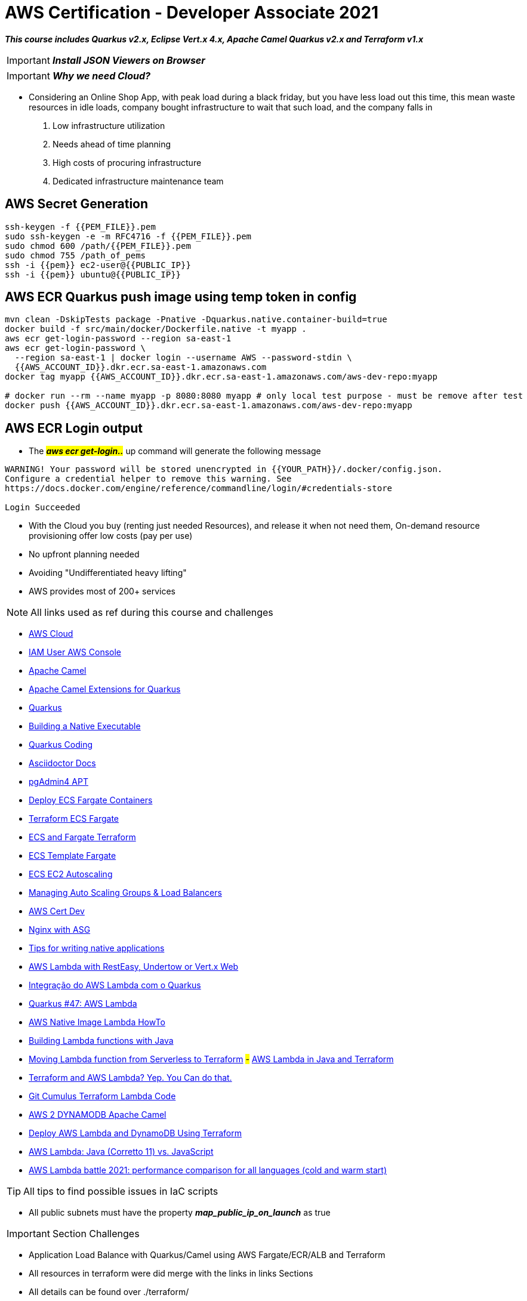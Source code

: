 = AWS Certification - Developer Associate 2021

[.lead]
*_This course includes Quarkus v2.x, Eclipse Vert.x 4.x, Apache Camel Quarkus v2.x and Terraform v1.x_*

IMPORTANT: *_Install JSON Viewers on Browser_*

IMPORTANT: *_Why we need Cloud?_*

- Considering an Online Shop App, with peak load during a black friday, but you have less load out this time, this mean waste resources in idle loads, company bought infrastructure to wait that such load, and the company falls in
1. Low infrastructure utilization
2. Needs ahead of time planning
3. High costs of procuring infrastructure
4. Dedicated infrastructure maintenance team


[.lead]
== AWS Secret Generation

[source,bash]
----
ssh-keygen -f {{PEM_FILE}}.pem
sudo ssh-keygen -e -m RFC4716 -f {{PEM_FILE}}.pem
sudo chmod 600 /path/{{PEM_FILE}}.pem
sudo chmod 755 /path_of_pems
ssh -i {{pem}} ec2-user@{{PUBLIC_IP}}
ssh -i {{pem}} ubuntu@{{PUBLIC_IP}}
----

[.lead]
== AWS ECR Quarkus push image using temp token in config

[source,bash]
----
mvn clean -DskipTests package -Pnative -Dquarkus.native.container-build=true
docker build -f src/main/docker/Dockerfile.native -t myapp .
aws ecr get-login-password --region sa-east-1
aws ecr get-login-password \
  --region sa-east-1 | docker login --username AWS --password-stdin \
  {{AWS_ACCOUNT_ID}}.dkr.ecr.sa-east-1.amazonaws.com
docker tag myapp {{AWS_ACCOUNT_ID}}.dkr.ecr.sa-east-1.amazonaws.com/aws-dev-repo:myapp

# docker run --rm --name myapp -p 8080:8080 myapp # only local test purpose - must be remove after test
docker push {{AWS_ACCOUNT_ID}}.dkr.ecr.sa-east-1.amazonaws.com/aws-dev-repo:myapp
----

== AWS ECR Login output

* The ##*_aws ecr get-login.._*## up command will generate the following message

[source,html]
----
WARNING! Your password will be stored unencrypted in {{YOUR_PATH}}/.docker/config.json.
Configure a credential helper to remove this warning. See
https://docs.docker.com/engine/reference/commandline/login/#credentials-store

Login Succeeded

----

[.lead]
- With the Cloud you buy (renting just needed Resources), and release it when not need them, On-demand resource provisioning offer low costs (pay per use)

- No upfront planning needed
- Avoiding "Undifferentiated heavy lifting"
- AWS provides most of 200+ services

NOTE: All links used as ref during this course and challenges

- https://aws.amazon.com/[AWS Cloud]
- https://{{YOUR_IAM_ID}}.signin.aws.amazon.com/console[IAM User AWS Console]
- https://camel.apache.org/[Apache Camel]
- https://camel.apache.org/camel-quarkus/latest/[Apache Camel Extensions for Quarkus]
- https://quarkus.io/[Quarkus]
- https://quarkus.io/guides/building-native-image[Building a Native Executable]
- https://code.quarkus.io/[Quarkus Coding]
- https://docs.asciidoctor.org/asciidoc/latest/syntax-quick-reference/#links[Asciidoctor Docs]
- https://www.pgadmin.org/download/pgadmin-4-apt/[pgAdmin4 APT]
- https://gmusumeci.medium.com/how-to-deploy-aws-ecs-fargate-containers-step-by-step-using-terraform-545eeac743be[Deploy ECS Fargate Containers]
- https://github.com/duduribeiro/terraform_ecs_fargate_example[Terraform ECS Fargate]
- https://engineering.finleap.com/posts/2020-02-20-ecs-fargate-terraform/[ECS and Fargate Terraform]
- https://github.com/turnerlabs/terraform-ecs-fargate/tree/master/env/dev[ECS Template Fargate]
- https://github.com/DouglasGo8/terraform-udemy/tree/master/section-8[ECS EC2 Autoscaling]
- https://hands-on.cloud/terraform-recipe-managing-auto-scaling-groups-and-load-balancers/[Managing Auto Scaling Groups & Load Balancers]
- https://github.com/DouglasGo8/aws-cert-dev-udemy/blob/master/section04-asg:asg/autosale/main.tf[AWS Cert Dev]
- https://github.com/Einsteinish/Terraform-Turotials/tree/master/Docker-Nginx-ALB-3-Containers-in-Private-Subnets-with-Dynamic-ASG[Nginx with ASG]
- https://quarkus.io/guides/writing-native-applications-tips[Tips for writing native applications ]
- https://quarkus.io/guides/amazon-lambda-http[AWS Lambda with RestEasy, Undertow or Vert.x Web]
- https://aws.amazon.com/pt/blogs/aws-brasil/integracao-do-aws-lambda-com-o-quarkus/[Integração do AWS Lambda com o Quarkus]
- https://www.youtube.com/watch?v=geio38-zAdI[Quarkus #47: AWS Lambda]
- https://how-to.vertx.io/aws-native-image-lambda-howto/[AWS Native Image Lambda HowTo]
- https://docs.aws.amazon.com/lambda/latest/dg/lambda-java.html[Building Lambda functions with Java]
- https://sysgears.com/articles/moving-lambda-function-from-serverless-to-terraform/[Moving Lambda function from Serverless to Terraform]
#-# https://medium.com/@pra4mesh/aws-lambda-in-java-and-terraform-544da9102e37[AWS Lambda in Java and Terraform]
- https://adamtheautomator.com/terraform-aws-lambda/[Terraform and AWS Lambda? Yep. You Can do that.]
- https://github.com/nasa/cumulus/blob/master/example/cumulus-tf/lambdas.tf[Git Cumulus Terraform Lambda Code]
- https://camel.apache.org/components/3.12.x/aws2-ddb-component.html[AWS 2 DYNAMODB Apache Camel]
- https://medium.com/swlh/deploy-aws-lambda-and-dynamodb-using-terraform-6e04f62a3165[Deploy AWS Lambda and DynamoDB Using Terraform]
- https://www.youtube.com/watch?v=28Da0l0MFms[AWS Lambda: Java (Corretto 11) vs. JavaScript]
- https://filia-aleks.medium.com/aws-lambda-battle-2021-performance-comparison-for-all-languages-c1b441005fd1[AWS Lambda battle 2021: performance comparison for all languages (cold and warm start)]

TIP: All tips to find possible issues in IaC scripts

* All public subnets must have the property *_map_public_ip_on_launch_* as true

IMPORTANT: Section Challenges

****
* Application Load Balance with Quarkus/Camel using AWS Fargate/ECR/ALB and Terraform
* All resources in terraform were did merge with the links in links Sections
* All details can be found over ./terraform/
* Application Load Balance over ASG EC2 (No AMI Custom) in ECR with NGINX Reactjs Container
* Lambda using JVM/Native Image (GraalVM) with Quarkus/Apache Camel, API Gateway and DynamoDb over Terraform IaC, with only a GET method
****

== IAM Section

1. Root User -> IAM User in a group with permissions
2. Never ever use Root User to create or manage resources
3. As Root user type go to IAM console search and create a group and after the user, *_e.g. DevGroup_* and their policies -> *_e.g. DevUser_*, assign it to a group, provides *_Programmatic access & AWS Management Console Access_*

== Regions and Zones

1. AWS provides multiple zones classified as regions (20+) that means multiple data centers spread around the world us-east-1 is the most common region used, in general choose that region based on your users and data are located, with regulatory and security compliance needs

image::content/pic/RegionsAWS.png[]

== EC2 Fundamentals

* https://registry.terraform.io/providers/hashicorp/aws/latest/docs/resources/instance[Terraform aws_instance]
* EC2 Elastic Computer Cloud, represents rented virtual servers, virtual machines billed by second
* We can create and manage EC2 lifecycle of EC2 instances create load balancers and auto-scaling groups, EC2 have ephemeral volumes, but we can attach permanent storages on them
* The SSH connection bellow is exclusively to Ubuntu Instances, in that case for AMZ instance must be ec2-user@public_ip

[source,bash]
----
ssh -i {{PEM}}.file ubuntu@public_ip
ps up $pid
----

* Security Groups Rules for EC2 Instances
** Security groups are *default deny*, if no rules configured no outbound/inbound traffic is allowed
** Can specify *allow rules ONLY*
** Can configure *separate rules* for inbound and outbound traffic
** Can add/delete sg groups to EC2 instances at any time
** Traffic NOT explicitly allowed by sg *will not reach the EC2 instance any way*
** Security Groups are stateful
** Timeout over responses is a typically SGs problem
** Common inbound rules to Security Groups in image bellow

image::content/pic/UsedTo_SG_InOutBound_Rules.png[]

* There are 270+ instance across 40+ instance types for different workloads to optimized combination of compute(CPU, GPU), memory, disk (storage) and networking

* Classify a specification
** t2.micro
*** t - instance family
*** 2 - generation, improvements with each gen.
*** micro - size (nano < micro < small < medium < large < xlarge < ...) ##As sizes increases how much cpu/memory/storage/networking must increase proportionately##
*** Using metadata information over EC2 to get details about the instance (Runs the commands inside the EC2 Machine)

[source,bash]
----
sudo su
curl http:://169.254.169.254/latest/meta-data/
curl http:://169.254.169.254/latest/meta-data/ami-id
curl http:://169.254.169.254/latest/dynamic/instance-identity
----

*** Sample of using http:://169.254.169.254/latest/dynamic/instance-identity/document

image::content/pic/EC2_Metadata_Dynamic_Intance_identity_Document.png[]

*** *Terraform Sample to EC2 AMZ AMI using httpd Web Server* the curl command bellow is not recommended here just to Test

image::content/pic/View_Change_EC2_UserData.png[Change/View User Data on EC2 Instance]

[source,hcl-terraform]
----
resource "aws_instance" "aws-ec2-micro-instance" {
  ami                    = lookup(var.amis, var.region)
  instance_type          = "t2.micro"
  vpc_security_group_ids = ["${data.aws_security_group.allow-ssh.id}"]
  key_name               = aws_key_pair.key-pub.key_name
  user_data = <<EOF
    #!/bin/bash
    sudo su
    yum update -y
    yum -y install httpd.x86_64
    sudo systemctl enable httpd
    sudo systemctl start httpd
    curl -s http:://{IP_NUMBER}/latest/dynamic/instance-identity/document > /var/www/html/index.html
  EOF

  tags = {
    Name = "aws-ec2-micro-instance"
  }
}
----

* EC2 Rules for Public and Private IPs
** IP public are internet accessible
** IP private are just *internal*/corporate network access
** Cannot have two resources with the same public IP address
** Two different corporate nets can have resources with same private IP address
** All EC2 instances are assigned with IP private address
** Public IP creation in EC2 can be enabled for EC2 instances in public subnet
** When you *stop* an EC2 instance, public IP address will be lost, Public IPs are ephemeral, to keep the same ip we need to configure an elastic ip, but is not recommended practice
** Elastic IP can be switched to another EC2 instance *within the same region*, *_must be detached manually_* otherwise it won't be released, you are billed when an EIP (Elastic IP) address *_IS NOT ASSOCIATED_* with any EC2 instance
* Installing OS Patches and software using userdata at launch of EC2 instances *increase boot up* time with appropriated hardening image build
* https://registry.terraform.io/providers/hashicorp/aws/latest/docs/resources/launch_template#capacity-reservation-specification[AWS EC2 launch Template demo]
* AMis contains
** Root volume block storage
** Block device mapping for non-root volumes
** Can configure and share own AMIs
** AMIs are stores on S3
** Always backup your AMIs
** Below some Important scenarios to EC2

image::content/pic/EC2_important_Scenarios_pt1.png[]

image::content/pic/EC2_important_Scenarios_pt2.png[]

== AWS Elastic Load Balancing

* Is a High Available *Managed* AWS service that enables distributed traffic among ec2 instances in one or more AZs in a single region
* Auto scales to handle huge loads, it can be *PUBLIC* or *PRIVATE*
* Health checks to check route traffic to healthy instances

Classifying Transport Layers::

Network Layer:::
. IP (Internet Protocol) - Transfer Bytes, unreliable
Transport Layers:::
. TCP (Transmission Control) - Reliability > Performance
. TLS (Transport Layer Security) - Secure TCP
. UDP (User Datagram Protocol) - Performance > Reliability
Application Layer:::
. HTTP (Hypertext transfer protocol) - Stateless Request/Response Cycle
. HTTPs: Secure HTTP

====
----
Application Layer (Layer 7) - HTTP/HTTPS/SMTP
Most apps use this layer - Web Apps/REST API(HTTP/HTTPS), Email Servers(SMTP), File Transfers(FTP)
All these apps use TCP/TLS at network layer (for reliability)
----

----
Transport Layer (Layer 4) - TCP TLS UDP
Apps that needing high performance *directly* communicate at transport layer, gamming apps/live video streaming use UDP
----

----
Network Layer (Layer 3) - IP
----
====

> Three type of AWS ELB > > > *Classic Load Balancer* (Layer 4 and Layer 7) **deprecated** note recomended by AWS, with support TCP, SSL/TLS and HTTP/HTTP(S) over Layer 4/7 > > > *Application Load Balancer* (Layer 7) - new generation to supporting HTTP/HTTPS and advanced routing approaches > > > *Network Load Balancer* (Layer 4) - New generation supporting TCP/TLS and UDP

* Application Load Balancer

** Most Popular and frequently used ELB in AWS, support WebSockets and HTTP/HTTPs over Layer 7, with support all import lb feat, and *automatically* scales based on demand
** Can load balance between
. EC2 Instances
. Containerized apps (Amazon ECS)
. Web apps (using IP address)
. Lambda can be used too, but is no used frequently most common approach in lambda is API Gateway
** Target Groups
. We can group instances to alb have distributed the load, can be a set of EC2 instances, lambda function or a set of ip address
** Stickyness is a feat to send all request from one user to the same instance is implemented by using a cookie
** Inbound Rules for SG can bind with the ALB security group to restrict http traffic as pic bellow

image::content/pic/ALB_SG_RESTRICT_AND_BIND.png[]

** Target Group and Listeners
. Listener checks for the connection requests, but each Load Balancer can have *one or more listeners* listening for connection request for the client
. Each listener has: protocol a port and a set of rules to route requests to targets

image::content/pic/ALB_Multiple_Listeners.png[]

. Target Groups exists to group instances that ALB must to distribute the load between the service/instances in terraform you bind the alb listener to alb target group
. Multiple Target Groups - In a microservices architecture we can have thousands of services spread out in our aws account, so we need multiple ALBs?
*_NOPE_* ALB can support multiple microservices instances creating a separate target group for each microservices, below a hcl-terraform snippet to explain this, *_Classic Load Balancer Not Support multiple target groups_*
. Rules are executed in the order they are configured
. We can create rules based on *_path_* (http(s)://somehost/path_for_service_a), based on *_host_* (http(s)://somehost)/ based on headers (http(s)) and Query Strings (http(s)://somehost?target=a), based on IP Address (all request coming from a specific address)
. In summary we have a highly decoupled architecture, ALB ca have multiple listeners and each listener have multiple rules routing to a target group

image::content/pic/ALB_Multiple_target_groups.png[]

image::content/pic/ALB_Listener_Rules.png[]

https://registry.terraform.io/providers/hashicorp/aws/latest/docs/resources/lb_listener_rule[Resource: aws_lb_listener_rule]

[source,hcl-terraform]
====
    resource "aws_lb_listener_rule" "my_listener_rule" {
      listener_arn = aws_lb_listener.my-lb-listener.arn
      priority     = 100
      action {
        type = "forward"
        target_group_arn = aws_lb_target_group.my-tg.arn
      }
      condition {
        path_pattern {
            values = ["/my-microservices-x/*"]
        }
      }
    }
====

. Possibilities are by path/host/headers/Query Strings(?target=x)/IP Address

== AWS Auto Scaling Groups

* Target groups are configured with static set of instances to scale out (when loads increase) and scale in (when the pick of loads stop and instances became idle) automatically, we can achieve this config using *_auto scaling groups_*
* ASG can launch On-Demand instances, Spot Intance or both, to do this as best practice use Launch Template, in terraform we can use *_aws_launch_template_* as demonstred bellow, more details in ./terraform/asg-httpd|asg-nginx-reactjs

[source,hcl-terraform]
----
resource "aws_launch_template" "nginx-launch-template" {
  name_prefix                          = "nginx-launch-template"
  image_id                             = data.aws_ami.ubuntu.id
  instance_type                        = var.AMZ_INSTANCE_TYPE
  key_name                             = aws_key_pair.key-pub.key_name
  user_data                            = filebase64("./reactjsapp.sh")
  vpc_security_group_ids               = [aws_security_group.sg-allow-http.id]
  instance_initiated_shutdown_behavior = "terminate"

  lifecycle {
    create_before_destroy = true
  }

  iam_instance_profile {
    name = aws_iam_instance_profile.ec2_ecr_iam_inst_profile.name
    #arn = aws_iam_role.ec2-ecr-role.arn
  }
}

resource "aws_autoscaling_group" "nginx-asg" {
  name             = "nginx-asg"
  min_size         = 1
  max_size         = 3
  desired_capacity = 2
  force_delete     = true

  # To test effect
  vpc_zone_identifier = [
    data.aws_subnet.main-public-1.id,
    data.aws_subnet.main-public-2.id,
    data.aws_subnet.main-public-3.id
  ]
  target_group_arns         = [aws_lb_target_group.alb-tg-nginx.arn]
  health_check_grace_period = 120
  health_check_type         = "ELB"
  enabled_metrics = [
    "GroupMinSize",
    "GroupMaxSize",
    "GroupDesiredCapacity",
    "GroupInServiceInstances",
    "GroupTotalInstances"
  ]
  launch_template {
    id      = aws_launch_template.nginx-launch-template.id
    version = "$Latest"
  }
  tag {
    key                 = "Name"
    value               = "EC2 Micro Instance"
    propagate_at_launch = true
  }

}
----

. Auto Scaling Components
. Launch Configuration/Template as EC2 AMIS Customs sizes etc
. Auto Scaling Group with min max size of this group and health checks
. Auto Scaling policies when and how to execute scaling
. Some policies to scaling with ASG

image::content/pic/ASG_UseCases.png[]

image::content/pic/ASG_Dynamic_UseCases.png[]


* Network Load Balancer Terraform sample

[source,hcl-terraform]
----
resource "aws_lb" "alb-nginx" {
  name               = "alb-nginx"
  internal           = false
  load_balancer_type = "network"
  subnets            = var.AMZ_SUBNETS
  security_groups    = [aws_security_group.sg-allow-lb-http.id]

  tags = {
    Name = "alb-nginx"
  }

}

resource "aws_lb_listener" "alb-listener-nginx" {
  load_balancer_arn = aws_lb.alb-nginx.arn
  port              = 80
  protocol          = "TCP"
  default_action {
    type             = "forward"
    target_group_arn = aws_lb_target_group.alb-tg-nginx.arn
  }
}

resource "aws_lb_target_group" "alb-tg-nginx" {
  name        = "alb-tg-nginx"
  port        = 80
  protocol    = "TCP"
  target_type = "instance"
  vpc_id      = var.VPC_ID

  health_check {
    port                = 80
    interval            = 10
    path                = "/"
    protocol            = "TCP"
    timeout             = 5
    healthy_threshold   = 5
    unhealthy_threshold = 5
  }
}
----

== Serverless Architecture Pt1

IMPORTANT: Serverless *does NOT mean* "No Servers"

* Serverless means - No worry about Infrastructure, flexible scaling, automated high available, pay for use
* With Serverless you can keep focus over the code
* Some kind serverless Apps in AWS - Fargate, Lambda, API Gateway, Cognito, DynamoDB

=== AWS Serverless Lambda

* Run your code without thinking about Servers, (but stay locked in AWS =) full vendor control)
* AWS Lambda is the most popular choice in AWS, only about worry your code
* ##Pay of number of requests, duration of requests and Memory##
* As a good practice is enabled X-Ray Traces
* To ensure that a critical lambda needs always run we need specify a reserved concurrency, e.g We can reserve up to 900 Instances to a specific lambda
* Lambda execution needs of a temporary runtime env, lambdas tries to reuse the execution context when possible, in the same execution context, object declares outside handler remain initialized, e.g Dynamodb
* AWS reserve /tmp with 512mb disk space as caching to be reused across invocations
* Cold start is a common problem for the first request to a lambda function is tied to the first request, to guarantee a consistent performance from lambda function we can use *_Provisioned Concurrency_*, but in this scenario we have a ##more expensive service##
* In Provisioned with reserved concurrency scenario, more instances can come than is allowed *_throttling_* concept can be applied, and the request will receive 429 status code
* Lambda can be invoked in both Sync/Async scenarios, in sync we have AWS API Gateway, CloudFront and Lex, to Async we have no wait for responses in aws services, we can Invoke as Task startTask over EC2 and runTask in a EC2/ECS service, we can send a SQS/SNS message when some event happens in S3, when a successful execution is done an invocation Record can be sent other message to SQS/SNS or another lambda function, but in case of fails there is a configuration options to async ops with retry, dlq and max age of event options
* A Lambda@Edge location (Cloudfront) can be used to invoke the lambda function, but have a restriction and can be used just with to Python or Node.js (Javascript)
* Alias can pointer to a specific version of lambda
* Lambda code is typically dependent on other libraries, using layers we can share libs among lambdas and the *size* of lambda can be reduced
* Sum up as best practices to use lambda we have, take advantage of *execution context reuse* to improve performance, initialize SDK clients and database connections outside of function handler, cache static assets locally in the /tmp dir *env variables* to pass operation parameters, *minimize your deployment package size as small possible*, avoid recursive code
* Summary and tips for AWS Lambda

.Tips to Questions 1
image::content/pic/AWS_LAMBDA_Scenario_Question_01.png[Scenario Questions 1]

.Tips to Questions 2
image::content/pic/AWS_LAMBDA_Scenario_Question_02.png[Scenario Questions 2]

[source,javascript]
----
const AWS = require('aws-sdk'); // keeps initialized in the same context
const dynamo = new AWS.DynamoDB.DocumentClient();
exports.handler = async (event) => {
    // Other Logic
}
----

IMPORTANT: *_Note when using AWS Lambda with Camel Quarkus and Terraform_*

* When we are using Terraform to deploy your function.zip file to lambda structure the handler *MUST BE* ##io.quarkus.amazon.lambda.runtime.QuarkusStreamHandler::handleRequest## as Terraform Snippet bellow

[source,hcl-terraform]
----
resource "aws_lambda_function" "hello_lambda" {
  function_name    = var.AWS_LAMBDA_FUNCTION_NAME
  filename         = "${path.module}/function.zip"
  role             = aws_iam_role.hello_lambda_role.arn
  depends_on       = [aws_cloudwatch_log_group.hello_lambda_logging]
  runtime          = "java11"
  handler          = var.AWS_LAMBDA_HANDLER # pay attention here!!!
}

variable "AWS_LAMBDA_HANDLER" {
  default = "io.quarkus.amazon.lambda.runtime.QuarkusStreamHandler::handleRequest"
}
----

.First Execution Lambda using Node.js v12.x
image::content/pic/LAMBDA_NodeJS_FirstExecution_Info.png[First Execution Lambda using Node.js v12.x]

.X-Ray Enabled Lambda using Node.js v12.x
image::content/pic/LAMBDA_NodeJS_XRay_Enabled.png[X-Ray Enabled Lambda using Node.js v12.x]

=== AWS API Gateway

* Based on Resources *_todos_*, *_todos/{id}_*
* Actions - HTTPS Methods - GET, PUT, POST, DELETE
* API Gateway can *_publish,maintain,monitor,and secure APIs at any scale_*, supports HTTP(s) and WebSockets (two-way communication - chat apps and streams dashboards)
* REST API
** Fully Featured (API Caching, Request/Response Validation, Test Invocations)
* HTTP API
** Newer, Simple cheaper and Low latency
** Automatic Deployments
* Integration Request/Response in API Gateway can be used to apply transformations in all requests/responses
** Terraform demonstration MOCK application/xml https://registry.terraform.io/providers/hashicorp/aws/latest/docs/resources/api_gateway_integration_response[API Gateway Integration Response]

[source,hcl-terraform]
----
resource "aws_api_gateway_integration_response" "MyDemoIntegrationResponse" {
  rest_api_id = aws_api_gateway_rest_api.MyDemoAPI.id
  resource_id = aws_api_gateway_resource.MyDemoResource.id
  http_method = aws_api_gateway_method.MyDemoMethod.http_method
  status_code = aws_api_gateway_method_response.response_200.status_code

  # Transforms the backend JSON response to XML
  response_templates = {
    "application/xml" = <<EOF
#set($inputRoot = $input.path('$'))
<?xml version="1.0" encoding="UTF-8"?>
<message>
    $inputRoot.body
</message>
EOF
  }
}
----

image::content/pic/API_GATEWAY_Approaches.png[]

* We can customize all lifecycle in gateway, [Method Request (Auth, Header, etc.) - Integration Request, Integration Response Method Response]

.Sample of Response integration Screen in AWS API Gateway
image::content/pic/API_GATEWAY_Integration_Response.png[]

[source,hcl-terraform]
----
# Sample of Response integration Screen in AWS API Gateway using Terraform
----

.Sample of AWS API Gateway and Lambda Integration
image::content/pic/API_GATEWAY_Lambda_Integration.png[]

* With mapping templates we can customize all Requests sent to Lambdas using ##Method Request passthrough##

.Sample of Template "`Method Request pass through`"
image::content/pic/API_GATEWAY_Mapping_Template_RequestPassthrough.png[]

.Sample of Event details using Method Request pass through over Lambda Function
image::content/pic/API_GATEWAY_EventDetail_MappingTemplate_Request_passthrough.png[]

* JSON Schema validation https://json-schema.org/learn/getting-started-step-by-step.html[JSON Schema Validation]

.Sample of Validation Request Body with a Model Schema to Use over Request Body Model
image::content/pic/API_GATEWAY_Request_Validation_Model_Schema.png[]

.Sample of Pre-defined Gateway Responses to BAD_REQUEST Sample
image::content/pic/API_GATEWAY_PreDefined_Responses.png[]

.Sample of a deploying a new Stage in AWS Gateway
image::content/pic/API_GATEWAY_Deploy_Stage.png[]

* HTTP API - API Gateway

.Snippet of Apache Camel and Quarkus Integration with DynamoDb
[source,java]
----
@NoArgsConstructor
@ApplicationScoped
public class MyRouter extends RouteBuilder {

  @Inject
  DynamoDbClient dbClient;

  @Override
  public void configure() {

    from("timer://myTimer?period=10s&fixedRate=true")
            .process(e -> {
              var key = new HashMap();
              key.put("Language", AttributeValue.builder().s("Java").build());
              e.getIn().setHeader(Ddb2Constants.KEY, key);
              //e.getIn().setHeader(Ddb2Constants.ATTRIBUTE_NAMES, key.keySet()); // comment to return all attributes table
            })
            .to("aws2-ddb://LanguageStatistic-table?operation=getItem")
            /*.process(e-> {

                var response =  (Map<String, AttributeValue>) e.getIn().getHeader(Ddb2Constants.ATTRIBUTES);
                e.getIn().setBody(response);

            })*/
            .to("bean:myBean")
            //.convertBodyTo(String.class)
            .log("${body}");
  }
}

@Named
@NoArgsConstructor
@ApplicationScoped
@RegisterForReflection
public class MyBean {

  @Handler
  public MyDto fromMyDto(final @Header(Ddb2Constants.ATTRIBUTES) Map<String, AttributeValue> myDynamoDbHeader) {
    var score = myDynamoDbHeader.get("Score").n();
    var language = myDynamoDbHeader.get("Language").s();
    return new MyDto(score, language);
  }

}
----

.Snippet of Terraform Custom Runtime AWS Lambda
[source,hcl-terraform]
----
resource "aws_lambda_function" "hello_lambda" {
  function_name    = var.AWS_LAMBDA_FUNCTION_NAME
  filename         = "${path.module}/function.zip"
  role             = aws_iam_role.hello_lambda_role.arn
  depends_on       = [aws_cloudwatch_log_group.hello_lambda_logging]
  runtime          = "provided" // Native execution using Java + GraalVM
  handler          = var.AWS_LAMBDA_HANDLER
  memory_size      = 128 // Native execution using Java + GraalVM
  source_code_hash = base64sha256("${path.module}/../../mp-lambda-quarkus/target/function.zip")
}
----

.AWS Lambda First Execution using Java Zulu OpenJDK 17 (Quarkus/Apache Camel/Dynamodb)
image::content/pic/AWS_Zulu_JDK_Lambda_FIrst_Processing.png[First AWS Lambda Execution Using Java JDK 17]

.AWS Lambda First Execution using GraalVM
image::content/pic/AWS_Lambda_GraalVM_Native_FIrst_Processing.png[First AWS Lambda Execution Using GraalVM Native Execution and Custom Runtime]

.AWS Lambda Nth Execution using GraalVM
image::content/pic/AWS_Lambda_GraalVM_Native_Nth_Processing.png[Nth AWS Lambda Execution Using GraalVM Native Execution and Custom Runtime]

=== Identity Federation (AWS Cognito)

. What is?
Authentication users with an external authentication system and provide them access to resources on the cloud
.. Corporate Identity - Federate with an Enterprise Auth System
... SAML (XML Based) is the most popular protocol
.. Web Identity Federation
... Provide access to your application to users based on their Social IDs
... OpenID (Supported by Facebook etc.) is the most popular protocol
.. With cognito we can quickly add a sign-up page and authentication for mobile and web apps, we can also integrate with web identity providers such Google, Facebook etc
.. Cognito is based in Identity Pools such Users Pools to create own secure scalable user dirs, sign-up or registration pages, customizable web ui to sign users, Cognito User Pool can be integrated with Api Gateway and Application Load Balancer

.Cognito Users Pool vs Identity Pool
image::content/pic/CogntoPoolsVsIdentityPools.png[]

=== S3 Fundamentals

. Most popular very flexible & inexpensive storage service
. Storage large object using key-value approach
. Store all file types such as text, binary & archives
. S3 is a *_Global Service_*, and we can't need choose a specific region, however a bucket is created in a specific AWS region
. Bucket names are used as part of object URLs and just can contain ONLY lower case letters numbers hyphens and
. Prefix allows us to search for keys starting with a certain prefix

.Granting Read-Only Permission to Anonymous User Policy
image::content/pic/s3_grating_readonly_permission.png[Policy to S3]

==== S3 Storage Class

. Different kinds of data can be stored in AWS S3 such as _Media,App packages and logs etc_
. S3 Lifecycle configuration can be used to reduce cost, and can be classified as transition and expiration types

.S3 Storage Classes
image::content/pic/S3_Storage_Class.png[]

=== Authentication and Authorization with IAM

. Cloud is everything based on Resources and Identities e.g. vpn, database etc, humans and non-humans that need access those resources to perform actions
. Identities can be AWS users or Federated uses, with very granular control


- https://aws.amazon.com/blogs/security/easier-way-to-control-access-to-aws-regions-using-iam-policies/[Easier way to control access to AWS regions using IAM policies]
- https://github.com/terraform-aws-modules/terraform-aws-iam/blob/12c846b6cf875c5d975742dcb249fc42b3f1a18a/modules/iam-user/main.tf[Iam User/Group Resources]

[source,hcl-terraform]
----
resouce "aws_iam_access_key" {

}

resource "aws_iam_user" "user" {
  name = "test-user"
}

resource "aws_iam_group" "developers" {
  name = "developers"
  path = "/users/"
}

resource "aws_iam_role" "role" {
  name = "test-role"

  assume_role_policy = <<EOF
{
  "Version": "2012-10-17",
  "Statement": [
    {
      "Action": "sts:AssumeRole",
      "Principal": {
        "Service": "ec2.amazonaws.com"
      },
      "Effect": "Allow",
      "Sid": ""
    }
  ]
}
EOF
}

resource "aws_iam_group_policy" "developer_policy" {
  name  = "developer_policy"
  group = aws_iam_group.developers.name

  # Terraform's "jsonencode" function converts a
  # Terraform expression result to valid JSON syntax.
  policy = jsonencode({
    Version = "2012-10-17"
    Statement = [
      {
        Action = [
          "ec2:Describe*",
          "s3:ListAllMyBuckets"
        ]
        Effect   = "Allow"
        Resource = "*"
      },
      {
        Action = [
          "elasticloadbalancing:*"
        ]
        Effect = "Allow"
        Resource = "*"
      }
    ]
  })
}

resource "aws_iam_policy_attachment" "test-attach" {
  name       = "test-attachment"
  users      = [aws_iam_user.user.name]
  roles      = [aws_iam_role.role.name]
  groups     = [aws_iam_group.developers.name]
  policy_arn = aws_iam_policy.aws_iam_group_policy.arn
}

----

.IAM Scenarios
image::content/pic/iam_scenarios.png[]

. Cross Account Access based on different Accounts PROD and DEV based on trusted entities

. Switch between Roles

.IAM ROLE CROSS
image::content/pic/IAM_ROLE_CROSS.png[]

.IAM ROLE CROSS ADD ARNs
image::content/pic/IAM_ROLE_CROSS_ADD_ARNs.png[]

. IAM can have Corporate Directory Federation
. Users - Create individual users
. Groups - Manage permissions with groups
. Permissions - Grant least privilege
. Auditing - Turn on AWS Cloudtrail
. Password - Configure a strong password policy

=== AWS VPC

. https://github.com/DouglasGo8/MMP-AWS-Ultimate-Certified-Solutions-Architect[VPC Details]

=== AWS Databases

. Database snapshots, taking copy of the database (take a snapshot) every hour to another data center
. AWS RDS is responsible for Availability (according my configuration), durability, Scaling and maintenance
. AWS is not responsible for user maintenance, app optimizations, we cannot do ssh into database ec2, or even install OS or DB patches

=== AWS SAM

. SAM is opensource framework for building serverless application
. Define yaml file with resources (Functions, APIS, databases)
. Behind the scenes SAM config CloudFormation scripts
. Benefits SAM are: single deploy config, extends cloudformation, local debug and tests

=== AWS KMS

.KMS Intro Page
image::content/pic/kms/kms_intro_page.png[]


.KMS Keys Kinds
image::content/pic/kms/kms_customer_keys_kindof_keys.png[]

.KMS CLI Sample
[source,bash]
----
aws kms encrypt --key-id alias/lambda-cipher --plaintext mysuperpassword \
 --output text --query CiphertextBlob \
 --region sa-east-1 > filesecretconent-encrypted.base64
----

.KMS Binary Version
[source,bash]
----
cat MySecretContentFile.base64 | base64 --decode > MySecretContentFile
----

== Step Function Orchestration with CQRS Pattern

=== Requirements

=== Tip

=== Support

=== AWS Step Function with Arsenal Photon and CQRS Pattern

Link to Step Functions basic Concepts

=== CQRS Concepts

CQRS means _Command and Query Responsibility Segregation_, this is a *pattern* a architectural pattern, that separates read and write operations for a data store, one of main purpose of CQRS implementation is to maximize the performance of the application and to improve the scalability and security In other words, we can overload our systems with unnecessary responsibilities, e.g; the writer may implement complex validation and business logic, the reader side may implement complex queries

==== CQRS as Solution

Hooray CQRS is the bullet silver for all problems?
Definitively NOT... but it can provide some solutions such:

. Commands should be task-based, e.g; async insert, insert over topic/queue . Queries never modify data, query can return a DTO . We can use greater isolation, using databases physically isolated one for just for read other just for write, using materialized views to avoid Complex ORM Queries . An important concept in separation of the read and write stores also allows each to be scaled appropriately to match the load.
For example, read stores typically encounter a much higher load than write stores, to summarize the benefits we have

. Independent scaling: We all thinking about performance and scalability CQRS allows the read and write workloads to scale independently, and may result in fewer lock contentions.
. Optimized data schemas: the read side can use a schema that is optimized for queries, while the write side uses a schema that is optimized for updates.
. Security.
It's easier to ensure that only the right domain entities are performing writes on the data.
. Separation of concerns.
Segregating the read and write sides can result in models that are more maintainable and flexible.
Most of the complex business logic goes into the write model.
The read model can be relatively simple.
. Simpler queries.
By storing a materialized view in the read database, the application can avoid complex joins when querying.

...ok and about the Problems, ok our life is not too easy down some problems when using CQRS
. Complexity: the basic idea of CQRS is simple, but it can lead to a more complex application design, especially if they include the Event Sourcing pattern.

. Eventual consistency.
If you separate the read and write databases, the read data may be stale.
*PAY* really, really attention in stale data, the read model store must be updated to reflect changes to the write model store, and it can be difficult to detect when a user has issued a request based on stale read data.

=== Kinds of Synchronizations

Automatic update – Every data state change in the recording database triggers a synchronous process to update the reading database.
Eventual update – Every change in the state of data in the recording database triggers an asynchronous process to update the reading database, offering eventual consistency of the data.
Controlled update – A periodic and scheduled process is triggered to synchronize the databases.
Update on demand – Each query checks the consistency of the read base against the write base and forces an update if it is out of date.

In our sample we use Event Update

=== When and how use it

. Collaborative domains: Here we have many users access the same data but in parallel actions.
CQRS allows you to define commands with enough granularity to minimize merge conflicts at the domain level, and conflicts that do arise can be merged by the command.

. Task-based such user interfaces, orchestration (Step Functions), where users are guided through a complex process as a series of steps or with complex domain models (Not isolated in Functions), The write model has a full command-processing stack with business logic, input validation, and business validation and the read model has no business logic or validation stack, and just returns a DTO for use in a view model.
The read model is eventually consistent with the write model.

. Scenarios where performance of data reads must be fine-tuned separately from performance of data writes, especially when the number of reads is much greater than the number of writes.
In this scenario, you can scale out the read model, but run the write model on just a few instances.
A small number of write model instances also helps to minimize the occurrence of merge conflicts

. Scenarios where one team of developers can focus on the complex domain model that is part of the write model, and another team can focus on the read model and the user interfaces

. Scenarios where the system is expected to evolve over time and might contain multiple versions of the model, or where business rules change regularly.

. Integration with other systems, especially in combination with event sourcing, where the temporal failure of one subsystem shouldn't affect the availability of the others.

=== How To Step Function Arsenal Photon with CQRS Pattern

To demonstrate a hypothetical case where CQRS pattern have a good match, we'll work in solution such demonstrated down bellow

::pic excalidraw here::


. Over the welcome page we'll choose the most appropriate case for our scenario


image::content/pic/stepfunction/StepFunction_Intro_welcomePage_cqrs.png[]

for our sample we'll use the payload as state input

image::content/pic/stepfun
ction/Payload_staate_input.png[]


After your create your state machine, more doubts please check :: link StepFunction Concepts :: we can input the payload and start our processing

In first part of your execution



https://www.eduardopires.net.br/2016/07/cqrs-o-que-e-onde-aplicar/
https://learn.microsoft.com/en-us/azure/architecture/patterns/cqrs


{
"offerInline": "1-sss-222"
}



== Review Content

=== Amazon State Language & I/O Processing

. ASL Basics
.. State Machine Structure
... Fields
.... Comment
.... StartAt
.... TimeoutSeconds
.... Version
.... States
... Execution Termination
.... End
.... Terminal States

.. Intrinsic Functions
.. Common State Fields
.. In/Out Processing



image::content/pic/stepfunction/basic_concept_option_field_definition.png[]

if we needs access the TimeoutSeconds fiels we can use the jsonpath concept such

[source, jsonpath]
----
{
    "InputPath": "$.TimeoutSeconds",
}
----

=== Input & Output Parameter

.Input
[source,json]
----
{
  "name": "Pass",
  "output": {
    "lambdaResult": {
      "ExecuteVersion": "34",
      "Payload": {
        "statusCode": 200,
        "body": "Quote: Step Functions and Lambdas - event better"
      }
    }
  }
}
----

.State Handle
[source, json]
----
{
  "States": {
      "input": {
        "Type": "Pass",
        "Parameters": {
          "About": "Generic Info",
          "Info": {
              "status.$": "$.output.lambdaResult.Payload.statusCode",
              "body.$": "$.output.lambdaResult.Payload.body"
          }
        }
      },
    "Wait": {
      "Type": "Wait"
    }
  }
}
----

.State Output
[source, json]
----
{
  "body": "Quote: Step Functions and Lambdas - event better",
  "status": 200
}
----

=== Result Selector
[source, json]
----
{
  "field.$": "$.Payload.value"
}
----

== Data Flow Simulator
Some screen shots


in this case TimeoutSeconds needs match with the overall execution, otherwise we'll have  timeout exception, to avoid we can increase the value of property